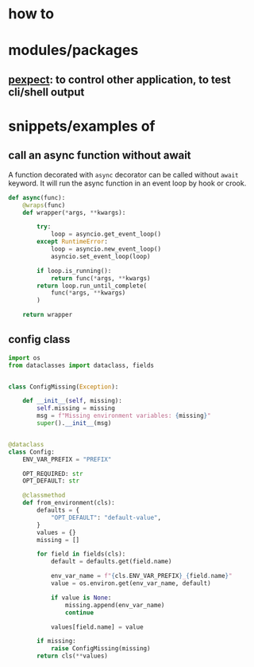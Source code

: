 
* how to

* modules/packages
** [[https://pexpect.readthedocs.io/en/stable/][pexpect]]: to control other application, to test cli/shell output


* snippets/examples of

** call an async function without await

A function decorated with ~async~ decorator can be called without
~await~ keyword. It will run the async function in an event loop by
hook or crook.

#+BEGIN_SRC python
def async(func):
    @wraps(func)
    def wrapper(*args, **kwargs):

        try:
            loop = asyncio.get_event_loop()
        except RuntimeError:
            loop = asyncio.new_event_loop()
            asyncio.set_event_loop(loop)

        if loop.is_running():
            return func(*args, **kwargs)
        return loop.run_until_complete(
            func(*args, **kwargs)
        )

    return wrapper
#+END_SRC

** config class
#+BEGIN_SRC python
import os
from dataclasses import dataclass, fields


class ConfigMissing(Exception):

    def __init__(self, missing):
        self.missing = missing
        msg = f"Missing environment variables: {missing}"
        super().__init__(msg)


@dataclass
class Config:
    ENV_VAR_PREFIX = "PREFIX"

    OPT_REQUIRED: str
    OPT_DEFAULT: str

    @classmethod
    def from_environment(cls):
        defaults = {
            "OPT_DEFAULT": "default-value",
        }
        values = {}
        missing = []

        for field in fields(cls):
            default = defaults.get(field.name)

            env_var_name = f"{cls.ENV_VAR_PREFIX}_{field.name}"
            value = os.environ.get(env_var_name, default)

            if value is None:
                missing.append(env_var_name)
                continue

            values[field.name] = value

        if missing:
            raise ConfigMissing(missing)
        return cls(**values)

#+END_SRC

